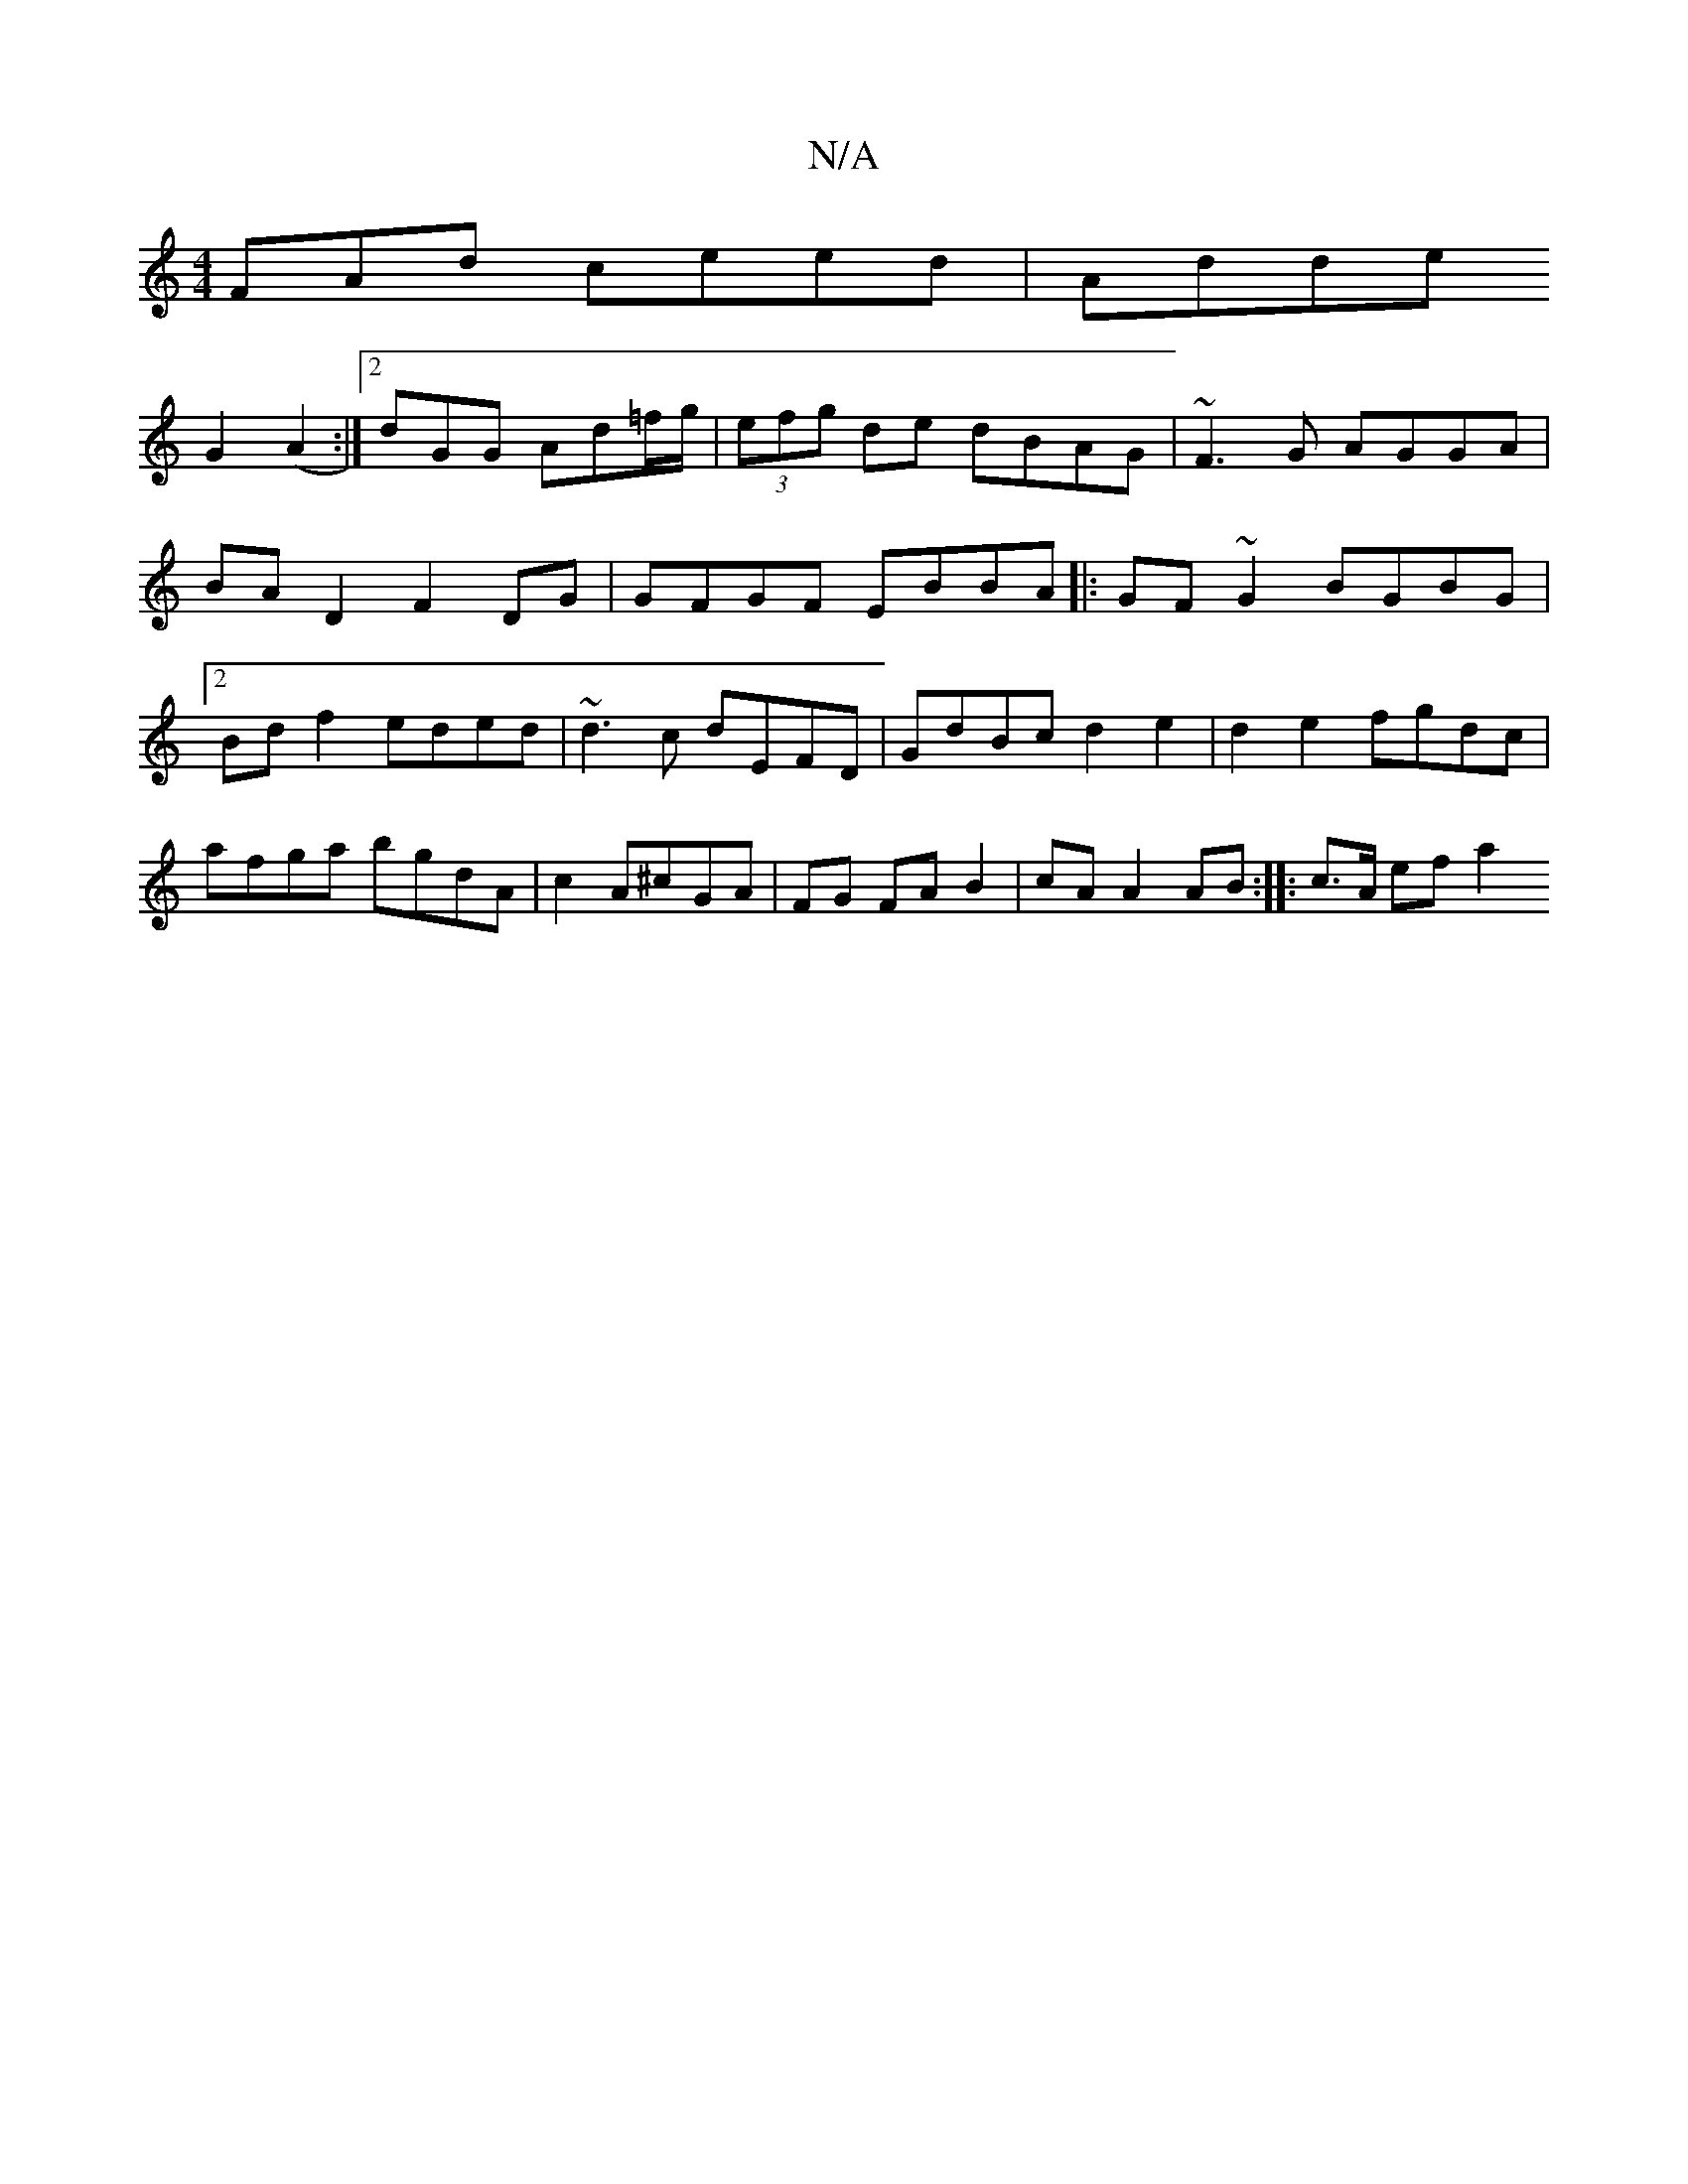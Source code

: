 X:1
T:N/A
M:4/4
R:N/A
K:Cmajor
FAd ceed| Adde!G2(A2 :|[2 dGG Ad=f/g/ | (3efg de dBAG|
~F3G AGGA|BAD2- F2 DG |
GFGF EBBA ||
|:GF~G2 BGBG|2Bdf2 eded|
~d3c dEFD|GdBc d2e2|
d2e2 fgdc|
afga bgdA|c2A^cGA |FG FA B2|cA A2 AB:|
|: c>A ef a2